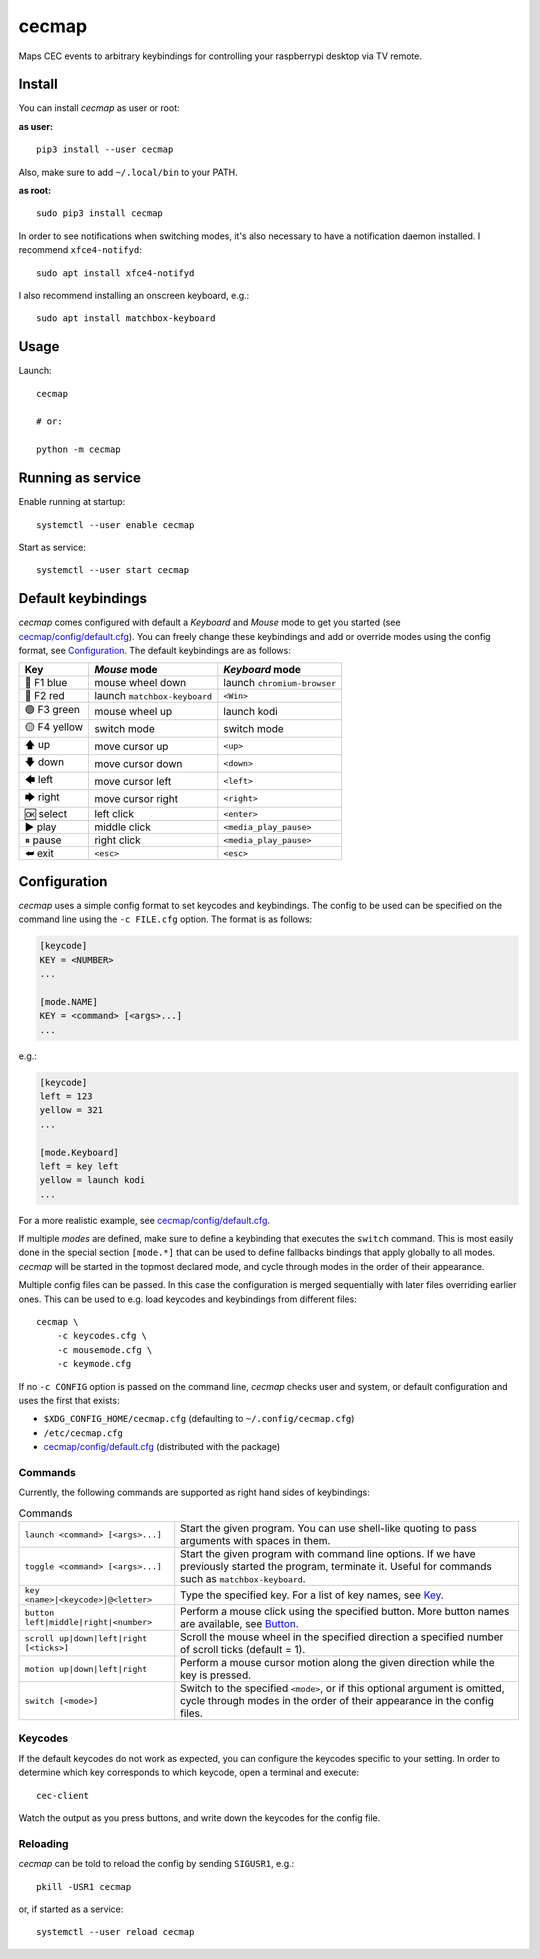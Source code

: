 cecmap
======

Maps CEC events to arbitrary keybindings for controlling your raspberrypi desktop via TV remote.


Install
-------

You can install *cecmap* as user or root:

**as user:**

::

    pip3 install --user cecmap

Also, make sure to add ``~/.local/bin`` to your PATH.


**as root:**

::

    sudo pip3 install cecmap

In order to see notifications when switching modes, it's also necessary to
have a notification daemon installed. I recommend ``xfce4-notifyd``::

    sudo apt install xfce4-notifyd

I also recommend installing an onscreen keyboard, e.g.::

    sudo apt install matchbox-keyboard


Usage
-----

Launch::

    cecmap

    # or:

    python -m cecmap


Running as service
------------------

Enable running at startup::

    systemctl --user enable cecmap

Start as service::

    systemctl --user start cecmap


Default keybindings
-------------------

*cecmap* comes configured with default a *Keyboard* and *Mouse* mode to get
you started (see `cecmap/config/default.cfg`_). You can freely change these
keybindings and add or override modes using the config format, see
Configuration_. The default keybindings are as follows:

.. list-table::
    :header-rows: 1

    * - Key
      - *Mouse* mode
      - *Keyboard* mode

    * - 🔵 F1 blue
      - mouse wheel down
      - launch ``chromium-browser``
    * - 🔴 F2 red
      - launch ``matchbox-keyboard``
      - ``<Win>``
    * - 🟢 F3 green
      - mouse wheel up
      - launch kodi
    * - 🟡 F4 yellow
      - switch mode
      - switch mode

    * - 🡅 up
      - move cursor up
      - ``<up>``
    * - 🡇 down
      - move cursor down
      - ``<down>``
    * - 🡄 left
      - move cursor left
      - ``<left>``
    * - 🡆 right
      - move cursor right
      - ``<right>``

    * - 🆗 select
      - left click
      - ``<enter>``
    * - ▶ play
      - middle click
      - ``<media_play_pause>``

    * - ⏸ pause
      - right click
      - ``<media_play_pause>``
    * - ⮨ exit
      - ``<esc>``
      - ``<esc>``


Configuration
-------------

*cecmap* uses a simple config format to set keycodes and keybindings. The
config to be used can be specified on the command line using the ``-c
FILE.cfg`` option. The format is as follows:

.. code-block:: cfg

    [keycode]
    KEY = <NUMBER>
    ...

    [mode.NAME]
    KEY = <command> [<args>...]
    ...

e.g.:

.. code-block:: cfg

    [keycode]
    left = 123
    yellow = 321
    ...

    [mode.Keyboard]
    left = key left
    yellow = launch kodi
    ...

For a more realistic example, see `cecmap/config/default.cfg`_.

If multiple *modes* are defined, make sure to define a keybinding that
executes the ``switch`` command. This is most easily done in the special
section ``[mode.*]`` that can be used to define fallbacks bindings that apply
globally to all modes. *cecmap* will be started in the topmost declared mode, and
cycle through modes in the order of their appearance.

Multiple config files can be passed. In this case the configuration is merged
sequentially with later files overriding earlier ones. This can be used to
e.g. load keycodes and keybindings from different files::

    cecmap \
        -c keycodes.cfg \
        -c mousemode.cfg \
        -c keymode.cfg

If no ``-c CONFIG`` option is passed on the command line, *cecmap* checks user
and system, or default configuration and uses the first that exists:

- ``$XDG_CONFIG_HOME/cecmap.cfg`` (defaulting to ``~/.config/cecmap.cfg``)
- ``/etc/cecmap.cfg``
- `cecmap/config/default.cfg`_ (distributed with the package)


.. _cecmap/config/default.cfg: https://github.com/coldfix/cecmap/blob/main/cecmap/config/default.cfg

Commands
~~~~~~~~

Currently, the following commands are supported as right hand sides of
keybindings:

.. list-table:: Commands

    * - ``launch <command> [<args>...]``
      - Start the given program. You can use shell-like quoting to pass
        arguments with spaces in them.

    * - ``toggle <command> [<args>...]``
      - Start the given program with command line options. If we have
        previously started the program, terminate it. Useful for commands such
        as ``matchbox-keyboard``.

    * - ``key <name>|<keycode>|@<letter>``
      - Type the specified key. For a list of key names, see Key_.

    * - ``button left|middle|right|<number>``
      - Perform a mouse click using the specified button. More button names
        are available, see Button_.

    * - ``scroll up|down|left|right [<ticks>]``
      - Scroll the mouse wheel in the specified direction a specified number
        of scroll ticks (default = 1).

    * - ``motion up|down|left|right``
      - Perform a mouse cursor motion along the given direction while the key
        is pressed.

    * - ``switch [<mode>]``
      - Switch to the specified ``<mode>``, or if this optional argument is
        omitted, cycle through modes in the order of their appearance in the
        config files.

.. _Key: https://pynput.readthedocs.io/en/latest/keyboard.html#pynput.keyboard.Key
.. _Button: https://github.com/moses-palmer/pynput/blob/master/lib/pynput/mouse/_xorg.py


Keycodes
~~~~~~~~

If the default keycodes do not work as expected, you can configure the
keycodes specific to your setting. In order to determine which key corresponds
to which keycode, open a terminal and execute::

    cec-client

Watch the output as you press buttons, and write down the keycodes for the
config file.


Reloading
~~~~~~~~~

*cecmap* can be told to reload the config by sending ``SIGUSR1``, e.g.::

    pkill -USR1 cecmap

or, if started as a service::

    systemctl --user reload cecmap
